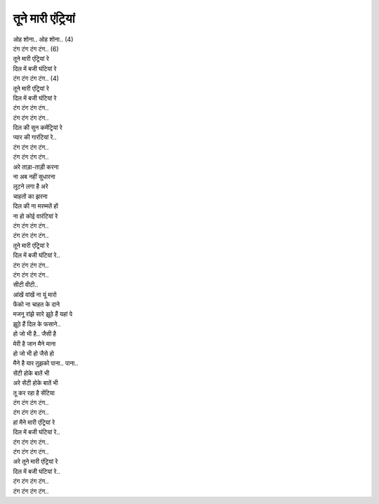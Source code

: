तूने मारी एंट्रियां
---------------------

| ओह शोना.. ओह शोना.. (4)

| टंग टंग टंग टंग.. (6)

| तूने मारी एंट्रियां रे
| दिल में बजी घंटियां रे

| टंग टंग टंग टंग.. (4)

| तूने मारी एंट्रियां रे
| दिल में बजी घंटियां रे
| टंग टंग टंग टंग..
| टंग टंग टंग टंग..

| दिल की सुन कमेंट्रियां रे
| प्यार की गारंटियां रे..
| टंग टंग टंग टंग..
| टंग टंग टंग टंग..

| अरे ताड़ा-ताड़ी करना
| ना अब नहीं सुधारना
| लूटने लगा है अरे
| चाहतों का झरना

| दिल की ना मरम्मतें हों
| ना हो कोई वारंटियां रे
| टंग टंग टंग टंग..
| टंग टंग टंग टंग..

| तूने मारी एंट्रियां रे
| दिल में बजी घंटियां रे..
| टंग टंग टंग टंग..
| टंग टंग टंग टंग..

| सीटी वीटी..
| आंखें वांखें ना यूं मारो
| फेंको ना चाहत के दाने
| मजनू रांझे सारे झूठे हैं यहां पे
| झूठे हैं दिल के फसाने..

| हो जो भी है.. जैसी है
| मेरी है जान मैने माना
| हो जो भी हो जैसे हो
| मैने है यार तुझको पाना.. पाना..

| सेंटी होके बातें भी
| अरे सेंटी होके बातें भी
| तू कर रहा है सेंटिया
| टंग टंग टंग टंग..
| टंग टंग टंग टंग..

| हां मैने मारी एंट्रियां रे
| दिल में बजी घंटियां रे..
| टंग टंग टंग टंग..
| टंग टंग टंग टंग..

| अरे तूने मारी एंट्रियां रे
| दिल में बजी घंटियां रे..
| टंग टंग टंग टंग..
| टंग टंग टंग टंग..
